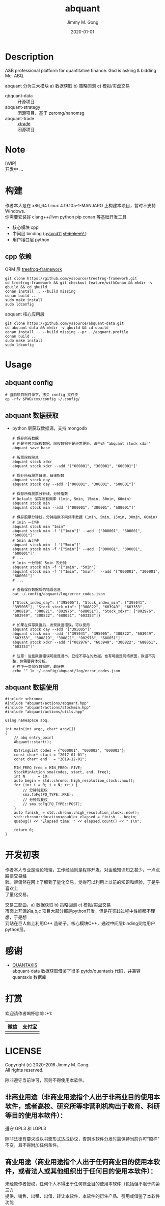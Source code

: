 # -*- mode:org; org-confirm-babel-evaluate: nil -*-
#+TITLE: abquant
#+AUTHOR: Jimmy M. Gong
#+EMAIL: yssource@163.com
#+LANGUAGE: zh-Hans
#+OPTIONS: H:3 num:nil toc:nil \n:t ::t |:t ^:nil -:nil f:t *:t <:t html-postamble:nil html-preamble:t tex:t
#+URI: /blog/%y/%m/%d/
#+DATE: 2020-01-01
#+LAYOUT: post
#+TAGS: OFFICE(o) COMPUTER(c) HOME(h) PROJECT(p) READING(r)
#+CATEGORIES:
#+DESCRIPTON: A&B professional platform for quantitative finance. God is asking & bidding Me. ABQ. GABQ. GABM.
#+KEYWORDS: quant c++
#+STARTUP: overview
#+STARTUP: logdone

* Description
A&B professional platform for quantitative finance. God is asking & bidding Me. ABQ.

abquant 分为三大模块 a) 数据获取 b) 策略回测 c) 模拟/实盘交易
- qbquant-data ::
  开源项目
- abquant-strategy ::
  闭源项目，基于 zeromg/nanomsg
- abquant-trade ::
  [[https://github.com/yssource/rqalpha-mod-xtrade][xtrade]]
  闭源项目
* Note
  [WIP]
  开发中 ...
* 构建
  作者本人是在 x86_64 Linux 4.19.105-1-MANJARO 上构建本项目，暂时不支持
  Windows. \\
  你需要安装好 clang++/llvm python pip conan 等基础开发工具
  - 核心模块 cpp
  - 中间层 binding ([[https://github.com/pybind/pybind11.git][pybind11]] [[https://doc.qt.io/qtforpython/shiboken2/][ +shiboken2+ ]])
  - 用户接口层 python
** cpp 依赖
   - ORM 层 [[https://github.com/yssource/treefrog-framework.git][treefrog-framework]] ::
#+begin_src shell :exports code
  git clone https://github.com/yssource/treefrog-framework.git
  cd treefrog-framework && git checkout feature/withConan && mkdir -v qbuild && cd qbuild
  conan install .. --build missing
  conan build ..
  sudo make install
  sudo ldconfig
#+end_src
   - abquant 核心应用层 ::
#+begin_src shell :exports code
  git clone https://github.com/yssource/abquant-data.git
  cd abquant-data && mkdir -v qbuild && cd qbuild
  conan install .. --build missing --pr ../abquant.profile
  conan build ..
  sudo make install
  sudo ldconfig
#+end_src
* Usage
** abquant config
     #+name: config
     #+begin_src shell :exports code
       # 当前项目根目录下，拷贝 config 文件夹
       cp -rfv $PWD/cxx/config ~/.config/
     #+end_src
** abquant 数据获取
   - python 层获取数据源，支持 mongodb
     #+name: data-saving
     #+begin_src shell :exports code
       # 保存所有数据
       # 但是不包含除权数据，除权数据不是经常更新，请手动 "abquant stock xdxr"
       abquant save base

       # 股票除权除息
       abquant stock xdxr
       abquant stock xdxr --add '["000001", "300001", "600001"]'

       # 保存所有股票日线，日线指数
       abquant stock day
       abquant stock day --add '["000001", "300001", "600001"]'

       # 保存所有股票分钟线，分钟指数
       # Default 保存所有频率 (1min, 5min, 15min, 30min, 60min)
       abquant stock min
       abquant stock min --add '["000001", "300001", "600001"]'

       # 保存股票分钟线，分钟指数不同频率数据 (1min, 5min, 15min, 30min, 60min)
       # 1min 一分钟
       abquant stock min "1min"
       abquant stock min -f '["1min"]' --add '["000001", "300001", "600001"]'
       # 5min 五分钟
       abquant stock min -f '["5min"]'
       abquant stock min -f '["5min"]' --add '["000001", "300001", "600001"]'
       # ...
       # 1min 一分钟和 5min 五分钟
       abquant stock min -f '["1min", "5min"]'
       abquant stock min -f '["1min", "5min"]' --add '["000001", "300001", "600001"]'
       # ...
     #+end_src

     #+name: error-data-saving
     #+begin_src shell :results output :exports both
       # 查看保存数据后的错误信息
       bat ~/.config/abquant/log/error_codes.json
     #+end_src

     #+RESULTS: error-data-saving
     : {"Stock_index_day": ["395005"], "Stock_index_min": ["395041", "395005"], "Stock_stock_min": ["300822", "603949", "603353", "300819", "300821", "002976", "688051"], "Stock_xdxr": ["002976", "603949", "300822", "688051", "603353"]}

     #+name: error-data-saving
     #+begin_src shell :results output :exports both
       # 如果在保存数据后，发现数据错误，可以使用
       abquant stock day --add '["395005"]'
       abquant stock min --add '["395041", "395005", "300822", "603949", "603353", "300819", "300821", "002976", "688051"]'
       abquant stock xdxr --add '["002976", "603949", "300822", "688051", "603353"]'

       # 注意：这些数据错误可能是退市，已经不存在的数据。也有可能是网络原因，数据不完整，你需要具体分析。
       # 在下一次保存数据时，最好先
       echo "" 1> ~/.config/abquant/log/error_codes.json
     #+end_src
** abquant 数据使用
   #+name: cpp-data-using
   #+begin_src C++ :exports code
     #include <chrono>
     #include "abquant/actions/abquant.hpp"
     #include "abquant/actions/stockmin.hpp"
     #include "abquant/actions/utils.hpp"

     using namespace abq;

     int main(int argc, char* argv[])
     {
         // abq entry_point
         Abquant::start();

         QStringList codes = {"000001", "000002", "000003"};
         const char* start = "2017-01-01";
         const char* end   = "2019-12-01";

         MIN_FREQ freq = MIN_FREQ::FIVE;
         StockMinAction sma(codes, start, end, freq);
         int N      = 10;
         auto begin = std::chrono::high_resolution_clock::now();
         for (int i = 0; i < N; ++i) {
             // 分钟前复权
             sma.toFq(FQ_TYPE::PRE);
             // 分钟后复权
             // sma.toFq(FQ_TYPE::POST);
         }
         auto finish_ = std::chrono::high_resolution_clock::now();
         std::chrono::duration<double> elapsed = finish_ - begin;
         qDebug() << "Elapsed time: " << elapsed.count() << " s\n";

         return 0;
     }
   #+end_src
* 开发初衷
  作者本人专业是理论物理，工作经验则是程序开发，对金融知识知之甚少，一点点股票交易经
  验。很偶然在网上了解到了量化交易，觉得可以利用上以前的知识和经验，于是乎喜欢上
  了量化交易。

交易三部曲，a) 数据获取 b) 策略回测 c) 模拟/实盘交易 \\
市面上开源的a,b,c 项目大部分都是python开发，但是在实践过程中性能都不理想，于是想
到站在巨人肩上利用C++ 造轮子。核心模块C++，通过中间层binding交给用户python层。
* 感谢
- [[https://github.com/QUANTAXIS/QUANTAXIS.git][QUANTAXIS]]
  abquant-data 数据获取借鉴了很多 pytdx/quantaxis 代码，并兼容 quantaxis 数据库
* 打赏
  欢迎请作者喝杯咖啡 :+1:
  | 微信                               | 支付宝                             |
  |------------------------------------+------------------------------------|
  | [[file:./screenshot/jimmy.wechat.png]] | [[file:./screenshot/jimmy.alipay.png]] |
* LICENSE
Copyright (c) 2020-2016 Jimmy M. Gong \\
All rights reserved.

除非遵守当前许可，否则不得使用本软件。
** 非商业用途（非商业用途指个人出于非商业目的使用本软件，或者高校、研究所等非营利机构出于教育、科研等目的使用本软件）：
    遵守 GPL3 和 LGPL3

    除非法律有要求或以书面形式达成协议，否则本软件分发时需保持当前许可“原样”不变，且不得附加任何条件。

** 商业用途（商业用途指个人出于任何商业目的使用本软件，或者法人或其他组织出于任何目的使用本软件）：
    未经原作者授权，任何个人不得出于任何商业目的使用本软件（包括但不限于向第三方
    提供、销售、出租、出借、转让本软件、本软件的衍生产品、引用或借鉴了本软件功能
    或源代码的产品或服务），任何法人或其他组织不得出于任何目的使用本软件，否则原
    作者有权追究相应的知识产权侵权责任。 \\
    在此前提下，对本软件的使用同样需要遵守 GPL3 和 LGP3 许可， GPL3 和 LGP3 许可与本
    许可冲突之处，以本许可为准。

    详细的授权流程，请联系 yssource@163.com 获取。
